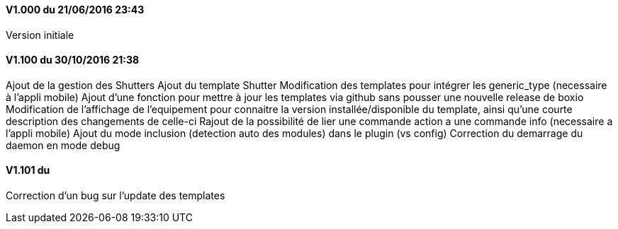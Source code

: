 ==== V1.000 du 21/06/2016 23:43
Version initiale

==== V1.100 du 30/10/2016 21:38
Ajout de la gestion des Shutters
Ajout du template Shutter
Modification des templates pour intégrer les generic_type (necessaire à l'appli mobile)
Ajout d'une fonction pour mettre à jour les templates via github sans pousser une nouvelle release de boxio
Modification de l'affichage de l'equipement pour connaitre la version installée/disponible du template, ainsi qu'une courte description des changements de celle-ci
Rajout de la possibilité de lier une commande action a une commande info (necessaire a l'appli mobile)
Ajout du mode inclusion (detection auto des modules) dans le plugin (vs config)
Correction du demarrage du daemon en mode debug

==== V1.101 du 
Correction d'un bug sur l'update des templates


